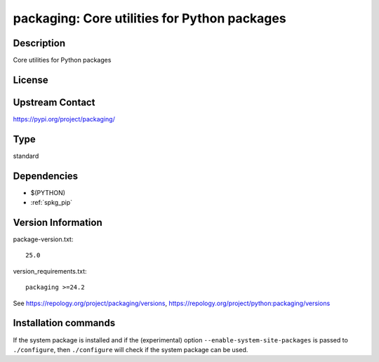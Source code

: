 .. _spkg_packaging:

packaging: Core utilities for Python packages
=============================================

Description
-----------

Core utilities for Python packages

License
-------

Upstream Contact
----------------

https://pypi.org/project/packaging/



Type
----

standard


Dependencies
------------

- $(PYTHON)
- :ref:`spkg_pip`

Version Information
-------------------

package-version.txt::

    25.0

version_requirements.txt::

    packaging >=24.2

See https://repology.org/project/packaging/versions, https://repology.org/project/python:packaging/versions

Installation commands
---------------------

.. tab:: PyPI:

   .. CODE-BLOCK:: bash

       $ pip install packaging\>=24.2

.. tab:: Sage distribution:

   .. CODE-BLOCK:: bash

       $ sage -i packaging

.. tab:: Arch Linux:

   .. CODE-BLOCK:: bash

       $ sudo pacman -S python-packaging

.. tab:: conda-forge:

   .. CODE-BLOCK:: bash

       $ conda install packaging

.. tab:: Debian/Ubuntu:

   .. CODE-BLOCK:: bash

       $ sudo apt-get install python3-packaging

.. tab:: Fedora/Redhat/CentOS:

   .. CODE-BLOCK:: bash

       $ sudo dnf install python3-packaging

.. tab:: Gentoo Linux:

   .. CODE-BLOCK:: bash

       $ sudo emerge dev-python/packaging

.. tab:: MacPorts:

   .. CODE-BLOCK:: bash

       $ sudo port install py-packaging

.. tab:: openSUSE:

   .. CODE-BLOCK:: bash

       $ sudo zypper install python3-packaging

.. tab:: Void Linux:

   .. CODE-BLOCK:: bash

       $ sudo xbps-install python3-packaging


If the system package is installed and if the (experimental) option
``--enable-system-site-packages`` is passed to ``./configure``, then 
``./configure`` will check if the system package can be used.
